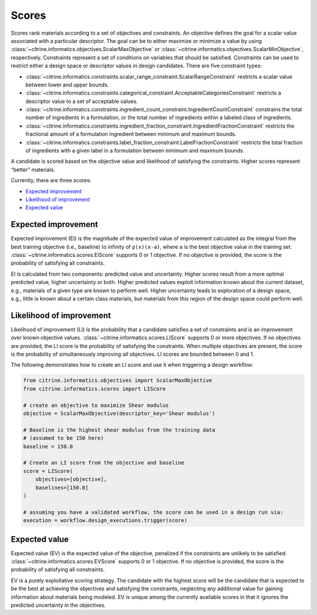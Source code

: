 Scores
======

Scores rank materials according to a set of objectives and constraints.
An objective defines the goal for a scalar value associated with a particular descriptor.
The goal can be to either maximize or minimize a value by using :class:`~citrine.informatics.objectives.ScalarMaxObjective` or :class:`~citrine.informatics.objectives.ScalarMinObjective`, respectively.
Constraints represent a set of conditions on variables that should be satisfied.
Constraints can be used to restrict either a design space or descriptor values in design candidates.
There are five constraint types:

- :class:`~citrine.informatics.constraints.scalar_range_constraint.ScalarRangeConstraint` restricts a scalar value between lower and upper bounds.
- :class:`~citrine.informatics.constraints.categorical_constraint.AcceptableCategoriesConstraint` restricts a descriptor value to a set of acceptable values.
- :class:`~citrine.informatics.constraints.ingredient_count_constraint.IngredientCountConstraint` constrains the total number of ingredients in a formulation, or the total number of ingredients within a labeled class of ingredients.
- :class:`~citrine.informatics.constraints.ingredient_fraction_constraint.IngredientFractionConstraint` restricts the fractional amount of a formulation ingredient between minimum and maximum bounds.
- :class:`~citrine.informatics.constraints.label_fraction_constraint.LabelFractionConstraint` restricts the total fraction of ingredients with a given label in a formulation between minimum and maximum bounds.

A candidate is scored based on the objective value and likelihood of satisfying the constraints.
Higher scores represent “better” materials.

Currently, there are three scores:

-  `Expected improvement <#expected-improvement>`__
-  `Likelihood of improvement <#likelihood-of-improvement>`__
-  `Expected value <#expected-value>`__

Expected improvement
---------------------

Expected improvement (EI) is the magnitude of the expected value of improvement calculated as the integral from the best training objective (i.e., baseline) to infinity of ``p(x)(x-a)``, where ``a`` is the best objective value in the training set.
:class:`~citrine.informatics.scores.EIScore` supports 0 or 1 objective.
If no objective is provided, the score is the probability of satisfying all constraints.

EI is calculated from two components: predicted value and uncertainty.
Higher scores result from a more optimal predicted value, higher uncertainty or both.
Higher predicted values exploit information known about the current dataset, e.g., materials of a given type are known to perform well.
Higher uncertainty leads to exploration of a design space, e.g., little is known about a certain class materials, but materials from this region of the design space could perform well.

Likelihood of improvement
-------------------------

Likelihood of improvement (LI) is the probability that a candidate satisfies a set of constraints and is an improvement over known objective values.
:class:`~citrine.informatics.scores.LIScore` supports 0 or more objectives.
If no objectives are provided, the LI score is the probability of satisfying the constraints.
When multiple objectives are present, the score is the probability of simultaneously improving *all* objectives.
LI scores are bounded between 0 and 1.

The following demonstrates how to create an LI score and use it when triggering a design workflow:

.. code:: python

   from citrine.informatics.objectives import ScalarMaxObjective
   from citrine.informatics.scores import LIScore

   # create an objective to maximize Shear modulus
   objective = ScalarMaxObjective(descriptor_key='Shear modulus')

   # Baseline is the highest shear modulus from the training data
   # (assumed to be 150 here)
   baseline = 150.0

   # Create an LI score from the objective and baseline
   score = LIScore(
       objectives=[objective],
       baselines=[150.0]
   )

   # assuming you have a validated workflow, the score can be used in a design run via:
   execution = workflow.design_executions.trigger(score)


Expected value
---------------------

Expected value (EV) is the expected value of the objective, penalized if the constraints are unlikely to be satisfied.
:class:`~citrine.informatics.scores.EVScore` supports 0 or 1 objective.
If no objective is provided, the score is the probability of satisfying all constraints.

EV is a purely exploitative scoring strategy.
The candidate with the highest score will be the candidate that is expected to be the best at achieving the objectives
and satisfying the constraints, neglecting any additional value for gaining information about materials being modeled.
EV is unique among the currently available scores in that it ignores the predicted uncertainty in the objectives.
